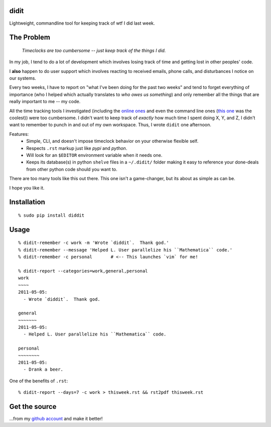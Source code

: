 didit
-----

Lightweight, commandline tool for keeping track of wtf I did last week.

.. split here

The Problem
-----------

    `Timeclocks are too cumbersome -- just keep track of the things I did.`

In my job, I tend to do a lot of development which involves losing track of
time and getting lost in other peoples' code.

I **also** happen to do user support which involves reacting to received
emails, phone calls, and disturbances I notice on our systems.

Every two weeks, I have to report on "what I've been doing for the past two
weeks" and tend to forget everything of importance (who I helped which
actually translates to `who owes us something`) and only remember all the
things that are really important to me -- my code.

All the time tracking tools I investigated (including the `online ones
<http://www.toggl.com/>`_ and even the command line ones (`this one
<http://pypi.python.org/pypi/Hammertime/0.1.3>`_ was the coolest)) were too
cumbersome.  I didn't want to keep track of *exactly* how much time I spent
doing X, Y, and Z, I didn't want to remember to punch in and out of my own
workspace.  Thus, I wrote ``didit`` one afternoon.

Features:
 - Simple, CLI, and doesn't impose timeclock behavior on your otherwise
   flexible self.
 - Respects ``.rst`` markup just like `pypi` and `python`.
 - Will look for an ``$EDITOR`` environment variable when it needs one.
 - Keeps its database(s) in python ``shelve`` files in a ``~/.didit/``
   folder making it easy to reference your done-deals from other python
   code should you want to.

There are too many tools like this out there.  This one isn't a game-changer,
but its about as simple as can be.

I hope you like it.

Installation
------------
::

    % sudo pip install diddit

Usage
-----
::

    % didit-remember -c work -m 'Wrote `diddit`.  Thank god.'
    % didit-remember --message 'Helped L. User parallelize his ``Mathematica`` code.'
    % didit-remember -c personal       # <-- This launches `vim` for me!

    % didit-report --categories=work,general,personal
    work
    ~~~~
    2011-05-05:
      - Wrote `diddit`.  Thank god.

    general
    ~~~~~~~
    2011-05-05:
      - Helped L. User parallelize his ``Mathematica`` code.

    personal
    ~~~~~~~~
    2011-05-05:
      - Drank a beer.

One of the benefits of ``.rst``::

    % didit-report --days=7 -c work > thisweek.rst && rst2pdf thisweek.rst

Get the source
--------------

...from my `github account <http://github.com/ralphbean/didit>`_ and make it better!
